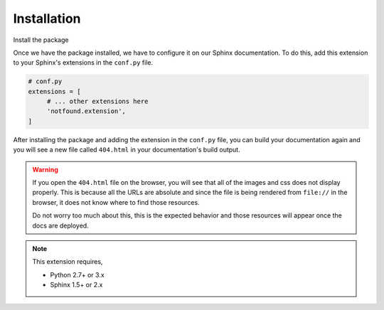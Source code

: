 Installation
============

Install the package

.. tabs::

   .. tab:: from PyPI

      .. prompt:: bash

         pip install sphinx-notfound-page

   .. tab:: from GitHub

      .. prompt:: bash

         pip install git+https://github.com/rtfd/sphinx-notfound-page@master


Once we have the package installed,
we have to configure it on our Sphinx documentation.
To do this, add this extension to your Sphinx's extensions in the ``conf.py`` file.

.. code-block:: python

   # conf.py
   extensions = [
        # ... other extensions here
        'notfound.extension',
   ]


After installing the package and adding the extension in the ``conf.py`` file,
you can build your documentation again and you will see a new file called ``404.html`` in your documentation's build output.


.. warning::

   If you open the ``404.html`` file on the browser,
   you will see that all of the images and css does not display properly.
   This is because all the URLs are absolute and since the file is being rendered from ``file://`` in the browser,
   it does not know where to find those resources.

   Do not worry too much about this, this is the expected behavior and those resources will appear once the docs are deployed.


.. note::

   This extension requires,

   * Python 2.7+ or 3.x
   * Sphinx 1.5+ or 2.x
